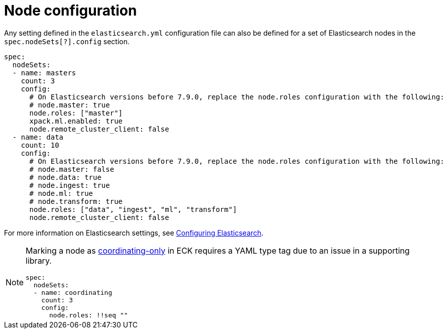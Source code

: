 :parent_page_id: elasticsearch-specification
:page_id: node-configuration
ifdef::env-github[]
****
link:https://www.elastic.co/guide/en/cloud-on-k8s/master/k8s-{parent_page_id}.html#k8s-{page_id}[View this document on the Elastic website]
****
endif::[]
[id="{p}-{page_id}"]
= Node configuration

Any setting defined in the `elasticsearch.yml` configuration file can also be defined for a set of Elasticsearch nodes in the `spec.nodeSets[?].config` section.

[source,yaml]
----
spec:
  nodeSets:
  - name: masters
    count: 3
    config:
      # On Elasticsearch versions before 7.9.0, replace the node.roles configuration with the following:
      # node.master: true
      node.roles: ["master"]
      xpack.ml.enabled: true
      node.remote_cluster_client: false
  - name: data
    count: 10
    config:
      # On Elasticsearch versions before 7.9.0, replace the node.roles configuration with the following:
      # node.master: false
      # node.data: true
      # node.ingest: true
      # node.ml: true
      # node.transform: true
      node.roles: ["data", "ingest", "ml", "transform"]
      node.remote_cluster_client: false
----

For more information on Elasticsearch settings, see https://www.elastic.co/guide/en/elasticsearch/reference/current/settings.html[Configuring Elasticsearch].

[NOTE]
====

Marking a node as link:https://www.elastic.co/guide/en/elasticsearch/reference/current/modules-node.html#coordinating-only-node[coordinating-only] in ECK requires a YAML type tag due to an issue in a supporting library.

[source,yaml]
----
spec:
  nodeSets:
  - name: coordinating
    count: 3
    config:
      node.roles: !!seq ""
----

====
